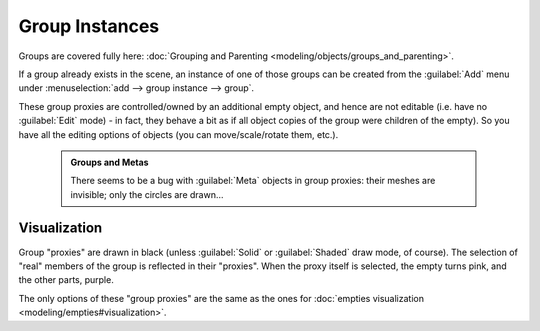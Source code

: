

..    TODO/Review: {{review|im=needs images}} .


Group Instances
===============

Groups are covered fully here: :doc:`Grouping and Parenting <modeling/objects/groups_and_parenting>`\ .

If a group already exists in the scene, an instance of one of those groups can be created from
the :guilabel:`Add` menu under :menuselection:`add --> group instance --> group`\ .

These group proxies are controlled/owned by an additional empty object,
and hence are not editable (i.e. have no :guilabel:`Edit` mode) - in fact,
they behave a bit as if all object copies of the group were children of the empty).
So you have all the editing options of objects (you can move/scale/rotate them, etc.).


 .. admonition:: Groups and Metas
   :class: note

   There seems to be a bug with :guilabel:`Meta` objects in group proxies: their meshes are invisible; only the circles are drawn…


Visualization
-------------

Group "proxies" are drawn in black (unless :guilabel:`Solid` or :guilabel:`Shaded` draw mode,
of course). The selection of "real" members of the group is reflected in their "proxies".
When the proxy itself is selected, the empty turns pink, and the other parts, purple.

The only options of these "group proxies" are the same as the ones for :doc:`empties visualization <modeling/empties#visualization>`\ .


